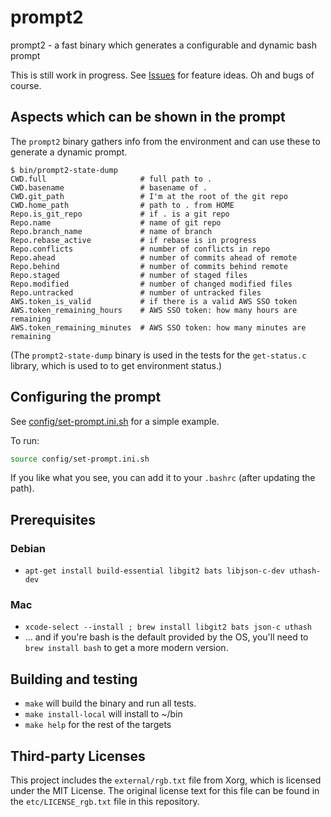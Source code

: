 * prompt2
[[https://github.com/fimblo/prompt2/actions/workflows/ubuntu.yml/badge.svg]]
[[https://github.com/fimblo/prompt2/actions/workflows/macos.yml/badge.svg]]

prompt2 - a fast binary which generates a configurable and dynamic bash prompt

This is still work in progress. See [[https://github.com/fimblo/prompt2/issues][Issues]] for feature ideas. Oh and bugs of course.

** Aspects which can be shown in the prompt

The =prompt2= binary gathers info from the environment and can use these to
generate a dynamic prompt.

#+begin_example
$ bin/prompt2-state-dump
CWD.full                     # full path to .
CWD.basename                 # basename of .
CWD.git_path                 # I'm at the root of the git repo
CWD.home_path                # path to . from HOME
Repo.is_git_repo             # if . is a git repo
Repo.name                    # name of git repo
Repo.branch_name             # name of branch
Repo.rebase_active           # if rebase is in progress
Repo.conflicts               # number of conflicts in repo
Repo.ahead                   # number of commits ahead of remote
Repo.behind                  # number of commits behind remote
Repo.staged                  # number of staged files
Repo.modified                # number of changed modified files
Repo.untracked               # number of untracked files
AWS.token_is_valid           # if there is a valid AWS SSO token
AWS.token_remaining_hours    # AWS SSO token: how many hours are remaining
AWS.token_remaining_minutes  # AWS SSO token: how many minutes are remaining
#+end_example

(The =prompt2-state-dump= binary is used in the tests for the =get-status.c=
library, which is used to to get environment status.)

** Configuring the prompt

See [[https://github.com/fimblo/prompt2/blob/main/config/set-prompt.ini.sh][config/set-prompt.ini.sh]] for a simple example.

To run:
#+begin_src bash
  source config/set-prompt.ini.sh
#+end_src

If you like what you see, you can add it to your =.bashrc= (after updating the path).

** Prerequisites
*** Debian
- =apt-get install build-essential libgit2 bats libjson-c-dev uthash-dev=
*** Mac
- =xcode-select --install ; brew install libgit2 bats json-c uthash=
- ... and if you're bash is the default provided by the OS, you'll need to =brew install bash= to get a more modern version.
** Building and testing
- =make= will build the binary and run all tests.
- =make install-local= will install to ~/bin
- =make help= for the rest of the targets

** Third-party Licenses

This project includes the =external/rgb.txt= file from Xorg, which is
licensed under the MIT License. The original license text for this
file can be found in the =etc/LICENSE_rgb.txt= file in this
repository.
